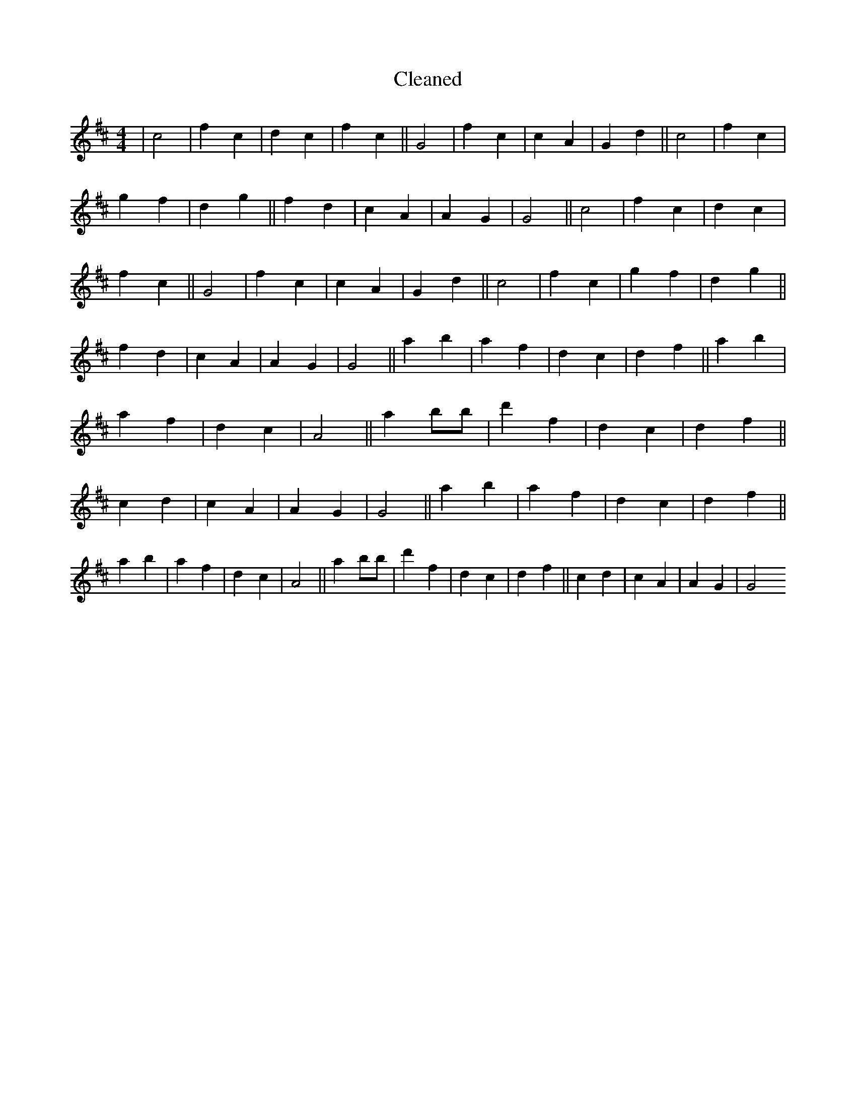 X:646
T: Cleaned
M:4/4
K: DMaj
|c4|f2c2|d2c2|f2c2||G4|f2c2|c2A2|G2d2||c4|f2c2|g2f2|d2g2||f2d2|c2A2|A2G2|G4||c4|f2c2|d2c2|f2c2||G4|f2c2|c2A2|G2d2||c4|f2c2|g2f2|d2g2||f2d2|c2A2|A2G2|G4||a2b2|a2f2|d2c2|d2f2||a2b2|a2f2|d2c2|A4||a2bB'|d'2f2|d2c2|d2f2||c2d2|c2A2|A2G2|G4||a2b2|a2f2|d2c2|d2f2||a2b2|a2f2|d2c2|A4||a2bB'|d'2f2|d2c2|d2f2||c2d2|c2A2|A2G2|G4